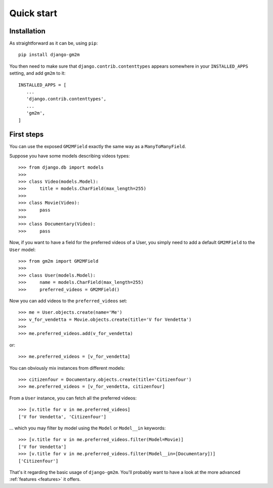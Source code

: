 .. _quick-start:

Quick start
===========


Installation
------------

As straightforward as it can be, using ``pip``::

   pip install django-gm2m

You then need to make sure that ``django.contrib.contenttypes`` appears
somewhere in your ``INSTALLED_APPS`` setting, and add ``gm2m`` to it::

   INSTALLED_APPS = [
      ...
      'django.contrib.contenttypes',
      ...
      'gm2m',
   ]


First steps
-----------

You can use the exposed ``GM2MField`` exactly the same way as a
``ManyToManyField``.

Suppose you have some models describing videos types::

   >>> from django.db import models
   >>>
   >>> class Video(models.Model):
   >>>     title = models.CharField(max_length=255)
   >>>
   >>> class Movie(Video):
   >>>     pass
   >>>
   >>> class Documentary(Video):
   >>>     pass

Now, if you want to have a field for the preferred videos of a User, you simply
need to add a default ``GM2MField`` to the ``User`` model::

   >>> from gm2m import GM2MField
   >>>
   >>> class User(models.Model):
   >>>     name = models.CharField(max_length=255)
   >>>     preferred_videos = GM2MField()

Now you can add videos to the ``preferred_videos`` set::

   >>> me = User.objects.create(name='Me')
   >>> v_for_vendetta = Movie.objects.create(title='V for Vendetta')
   >>>
   >>> me.preferred_videos.add(v_for_vendetta)

or::

   >>> me.preferred_videos = [v_for_vendetta]

You can obviously mix instances from different models::

   >>> citizenfour = Documentary.objects.create(title='Citizenfour')
   >>> me.preferred_videos = [v_for_vendetta, citizenfour]

From a ``User`` instance, you can fetch all the preferred videos::

   >>> [v.title for v in me.preferred_videos]
   ['V for Vendetta', 'Citizenfour']

... which you may filter by model using the ``Model`` or ``Model__in``
keywords::

   >>> [v.title for v in me.preferred_videos.filter(Model=Movie)]
   ['V for Vendetta']
   >>> [v.title for v in me.preferred_videos.filter(Model__in=[Documentary])]
   ['Citizenfour']

That's it regarding the basic usage of ``django-gm2m``. You'll probably want to
have a look at the more advanced :ref:`features <features>` it offers.
